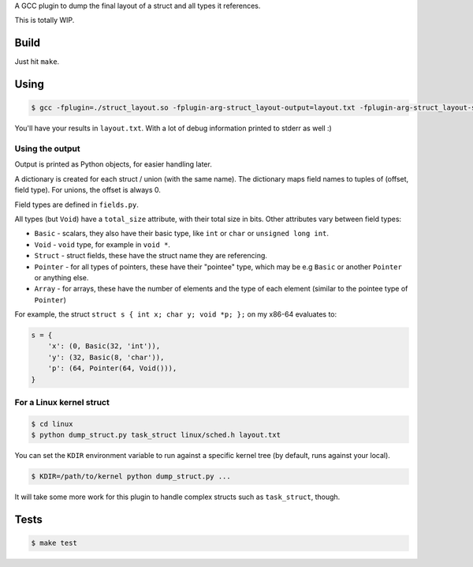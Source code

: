 A GCC plugin to dump the final layout of a struct and all types it references.

This is totally WIP.

Build
=====

Just hit ``make``.

Using
=====

.. code-block:: bash

    $ gcc -fplugin=./struct_layout.so -fplugin-arg-struct_layout-output=layout.txt -fplugin-arg-struct_layout-struct=test_struct tests/test_struct.c -c

You'll have your results in ``layout.txt``. With a lot of debug information printed to stderr as well :)

Using the output
----------------

Output is printed as Python objects, for easier handling later.

A dictionary is created for each struct / union (with the same name).
The dictionary maps field names to tuples of (offset, field type). For unions, the offset is always 0.

Field types are defined in ``fields.py``.

All types (but ``Void``) have a ``total_size`` attribute, with their total size in bits. Other attributes vary between
field types:

* ``Basic`` - scalars, they also have their basic type, like ``int`` or ``char`` or ``unsigned long int``.
* ``Void`` - ``void`` type, for example in ``void *``.
* ``Struct`` - struct fields, these have the struct name they are referencing.
* ``Pointer`` - for all types of pointers, these have their "pointee" type, which may be e.g ``Basic`` or
  another ``Pointer`` or anything else.
* ``Array`` - for arrays, these have the number of elements and the type of each element (similar to the
  pointee type of ``Pointer``)

For example, the struct ``struct s { int x; char y; void *p; };`` on my x86-64 evaluates to:

.. code-block:: python

    s = {
        'x': (0, Basic(32, 'int')),
        'y': (32, Basic(8, 'char')),
        'p': (64, Pointer(64, Void())),
    }


For a Linux kernel struct
-------------------------

.. code-block:: bash

    $ cd linux
    $ python dump_struct.py task_struct linux/sched.h layout.txt

You can set the ``KDIR`` environment variable to run against a specific kernel tree (by default, runs against your local).

.. code-block:: bash

    $ KDIR=/path/to/kernel python dump_struct.py ...

It will take some more work for this plugin to handle complex structs such as ``task_struct``, though.

Tests
=====

.. code-block:: bash

    $ make test

